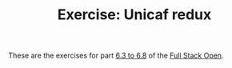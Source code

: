 #+TITLE: Exercise: Unicaf redux

These are the exercises for part [[https://fullstackopen.com/en/part6/flux_architecture_and_redux][6.3 to 6.8]] of the [[https://fullstackopen.com][Full Stack Open]].
